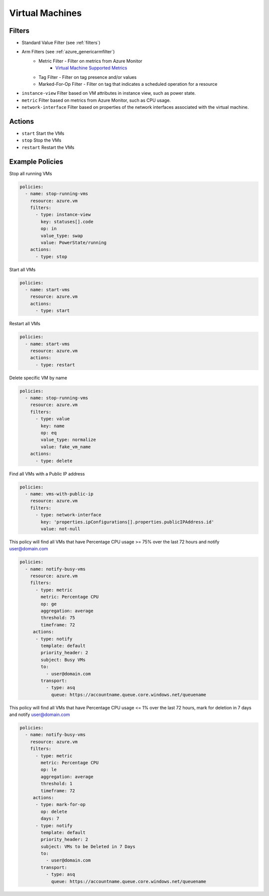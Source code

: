 .. _azure_vm:

Virtual Machines
================

Filters
-------
- Standard Value Filter (see :ref:`filters`)
- Arm Filters (see :ref:`azure_genericarmfilter`)
    - Metric Filter - Filter on metrics from Azure Monitor
        - `Virtual Machine Supported Metrics <https://docs.microsoft.com/en-us/azure/monitoring-and-diagnostics/monitoring-supported-metrics#microsoftcomputevirtualmachines/>`_
    - Tag Filter - Filter on tag presence and/or values
    - Marked-For-Op Filter - Filter on tag that indicates a scheduled operation for a resource
- ``instance-view``
  Filter based on VM attributes in instance view, such as power state.

  .. c7n-schema:: InstanceViewFilter
       :module: c7n_azure.resources.vm

- ``metric``
  Filter based on metrics from Azure Monitor, such as CPU usage.

  .. c7n-schema:: MetricFilter
       :module: c7n_azure.filters

- ``network-interface``
  Filter based on properties of the network interfaces associated with the virtual machine.

  .. c7n-schema:: NetworkInterfaceFilter
        :module: c7n_azure.resources.vm

Actions
-------
- ``start``
  Start the VMs

  .. c7n-schema:: VmStartAction
       :module: c7n_azure.resources.vm

- ``stop``
  Stop the VMs

  .. c7n-schema:: VmStopAction
        :module: c7n_azure.resources.vm

- ``restart``
  Restart the VMs

  .. c7n-schema:: VmRestartAction
        :module: c7n_azure.resources.vm 

Example Policies
----------------

Stop all running VMs

.. code-block:: yaml

    policies:
      - name: stop-running-vms
        resource: azure.vm
        filters:
          - type: instance-view
            key: statuses[].code
            op: in
            value_type: swap
            value: PowerState/running
        actions:
          - type: stop

Start all VMs

.. code-block:: yaml

    policies:
      - name: start-vms
        resource: azure.vm
        actions:
          - type: start

Restart all VMs

.. code-block:: yaml

    policies:
      - name: start-vms
        resource: azure.vm
        actions:
          - type: restart

Delete specific VM by name

.. code-block:: yaml

    policies:
      - name: stop-running-vms
        resource: azure.vm
        filters:
          - type: value
            key: name
            op: eq
            value_type: normalize
            value: fake_vm_name
        actions:
          - type: delete

Find all VMs with a Public IP address

.. code-block:: yaml

    policies:
      - name: vms-with-public-ip
        resource: azure.vm
        filters:
          - type: network-interface
            key: 'properties.ipConfigurations[].properties.publicIPAddress.id'
            value: not-null

This policy will find all VMs that have Percentage CPU usage >= 75% over the last 72 hours and notify user@domain.com

.. code-block:: yaml

    policies:
      - name: notify-busy-vms
        resource: azure.vm
        filters:
          - type: metric
            metric: Percentage CPU
            op: ge
            aggregation: average
            threshold: 75
            timeframe: 72
         actions:
          - type: notify
            template: default
            priority_header: 2
            subject: Busy VMs
            to:
              - user@domain.com
            transport:
              - type: asq
                queue: https://accountname.queue.core.windows.net/queuename

This policy will find all VMs that have Percentage CPU usage <= 1% over the last 72 hours, mark for deletion in 7 days and notify user@domain.com

.. code-block:: yaml

    policies:
      - name: notify-busy-vms
        resource: azure.vm
        filters:
          - type: metric
            metric: Percentage CPU
            op: le
            aggregation: average
            threshold: 1
            timeframe: 72
         actions:
          - type: mark-for-op
            op: delete
            days: 7
          - type: notify
            template: default
            priority_header: 2
            subject: VMs to be Deleted in 7 Days
            to:
              - user@domain.com
            transport:
              - type: asq
                queue: https://accountname.queue.core.windows.net/queuename
